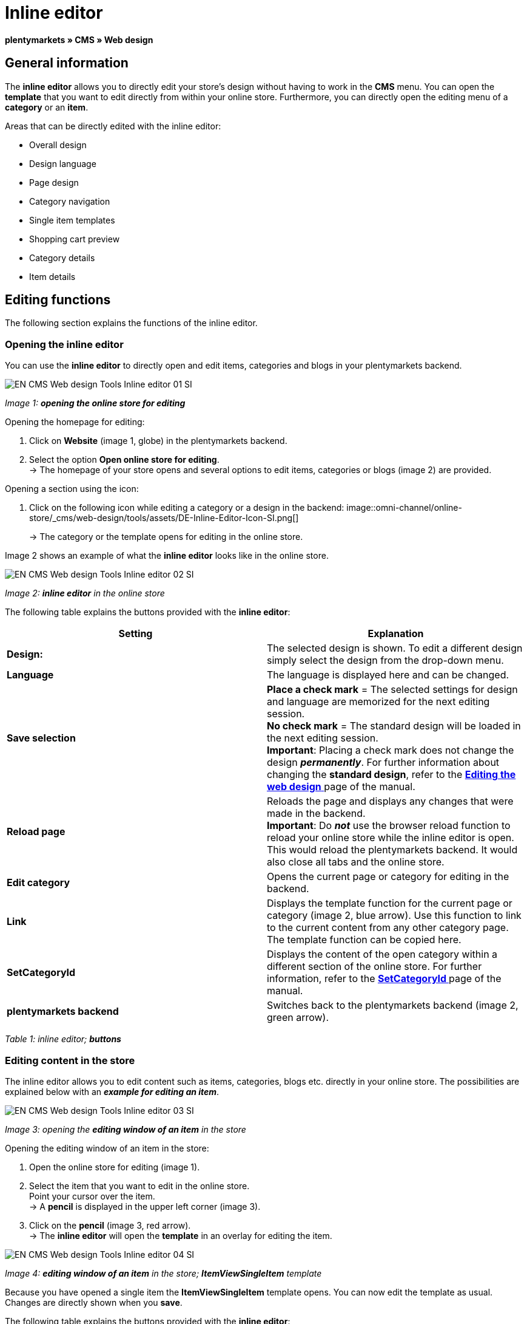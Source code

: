= Inline editor
:lang: en
// include::{includedir}/_header.adoc[]
:position: 30

**plentymarkets » CMS » Web design**

==  General information

The **inline editor** allows you to directly edit your store's design without having to work in the **CMS** menu. You can open the **template** that you want to edit directly from within your online store. Furthermore, you can directly open the editing menu of a **category** or an **item**.

Areas that can be directly edited with the inline editor:

*  Overall design
*  Design language
*  Page design
*  Category navigation
*  Single item templates
*  Shopping cart preview
*  Category details
*  Item details

==  Editing functions

The following section explains the functions of the inline editor.

===  Opening the inline editor

You can use the **inline editor** to directly open and edit items, categories and blogs in your plentymarkets backend.

image::omni-channel/online-store/_cms/web-design/tools/assets/EN-CMS-Web-design-Tools-Inline-editor-01-SI.png[]

__Image 1: **opening the online store for editing**__

[.instruction]
Opening the homepage for editing:

.  Click on **Website** (image 1, globe) in the plentymarkets backend.
.  Select the option **Open online store for editing**. +
→ The homepage of your store opens and several options to edit items, categories or blogs (image 2) are provided.

[.instruction]
Opening a section using the icon:

.  Click on the following icon while editing a category or a design in the backend: image::omni-channel/online-store/_cms/web-design/tools/assets/DE-Inline-Editor-Icon-SI.png[]
+
→ The category or the template opens for editing in the online store.

Image 2 shows an example of what the **inline editor** looks like in the online store.

image::omni-channel/online-store/_cms/web-design/tools/assets/EN-CMS-Web-design-Tools-Inline-editor-02-SI.png[]

__Image 2: **inline editor** in the online store__

The following table explains the buttons provided with the **inline editor**:

[cols="a,a"]
|====
| Setting | Explanation

|**Design:**
| The selected design is shown. To edit a different design simply select the design from the drop-down menu.

|**Language**
| The language is displayed here and can be changed.

|**Save selection**
|**Place a check mark** = The selected settings for design and language are memorized for the next editing session. +
**No check mark** = The standard design will be loaded in the next editing session. +
**Important**: Placing a check mark does not change the design __**permanently**__. For further information about changing the **standard design**, refer to the <<omni-channel/online-store/_cms/web-design/editing-the-web-design#4, **Editing the web design** >> page of the manual.

|**Reload page**
| Reloads the page and displays any changes that were made in the backend. +
**Important**: Do **__not__** use the browser reload function to reload your online store while the inline editor is open. This would reload the plentymarkets backend. It would also close all tabs and the online store.

|**Edit category**
| Opens the current page or category for editing in the backend.

|**Link**
| Displays the template function for the current page or category (image 2, blue arrow). Use this function to link to the current content from any other category page. The template function can be copied here.

|**SetCategoryId**
| Displays the content of the open category within a different section of the online store. For further information, refer to the **<<omni-channel/online-store/_cms-syntax/web-design/pagedesign/setcategoryid#, SetCategoryId  >>** page of the manual.

|**plentymarkets backend**
| Switches back to the plentymarkets backend (image 2, green arrow).
|====

__Table 1: inline editor; **buttons**__

===  Editing content in the store

The inline editor allows you to edit content such as items, categories, blogs etc. directly in your online store. The possibilities are explained below with an __**example for editing an item**__.

image::omni-channel/online-store/_cms/web-design/tools/assets/EN-CMS-Web-design-Tools-Inline-editor-03-SI.png[]

__Image 3: opening the **editing window of an item** in the store__

[.instruction]
Opening the editing window of an item in the store:

.  Open the online store for editing (image 1).
.  Select the item that you want to edit in the online store. +
Point your cursor over the item. +
→ A **pencil** is displayed in the upper left corner (image 3).
.  Click on the **pencil** (image 3, red arrow). +
→ The **inline editor** will open the **template** in an overlay for editing the item.

image::omni-channel/online-store/_cms/web-design/tools/assets/EN-CMS-Web-design-Tools-Inline-editor-04-SI.png[]

__Image 4: **editing window of an item** in the store; **ItemViewSingleItem** template__

Because you have opened a single item the **ItemViewSingleItem** template opens. You can now edit the template as usual. Changes are directly shown when you **save**.

The following table explains the buttons provided with the **inline editor**:

[cols="a,a"]
|====
| Setting | Explanation

|**Save**
| Saves template changes. This button is not activated until changes have been made.

|**Template variables and template functions**
| Opens a list of all the template variables and template functions that are available in the system. They can be found by the menus and can then be copied into the template.

|**Apply template**
| Applies the template to another language. For further information, refer to the **<<omni-channel/online-store/_cms/web-design/user-interface#2-3, User interface >>** page of the manual.

|**Set up editor**
| Opens a window to set up the editor. Place check marks to choose whether **control characters** should be displayed and whether **spaces should be displayed instead of tabs**.
|====

__Table 2: inline editor; **buttons in the editing window**__

===  Opening the item editing window from the online store

If you do not want to edit the item or category directly in the online store, then you can also open the editing window in your plentymarkets system.

image::omni-channel/online-store/_cms/web-design/tools/assets/EN-CMS-Web-design-Tools-Inline-editor-05-SI.png[]

__Image 5: opening the **backend editing window** from the online store__

[.instruction]
Opening the backend editing window from the store:

.  Open the store and find the item that you want to edit.
.  Click on the button that shows the __**name of the item**__ (image 5, blue arrow) or on the button that shows the __**name of the category**__ (image 5, green arrow). +
→ The item or category will be opened in your plentymarkets system and can be edited.

